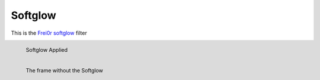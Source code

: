 .. metadata-placeholder

   :authors: - Roger (https://userbase.kde.org/User:Roger)

   :license: Creative Commons License SA 4.0

.. _softglow:


Softglow
========

.. contents::


This is the `Frei0r softglow <https://www.mltframework.org/plugins/FilterFrei0r-softglow/>`_ filter


.. figure:: /images/Kdenlive_Soft_glow.png
  :align: left
  :alt: Kdenlive_Soft_glow 
  
  Softglow Applied


.. figure:: /images/Kdenlive_No_soft_glow.png
  :align: left
  :alt: Kdenlive_No_soft_glow 
  
  The frame without the Softglow



